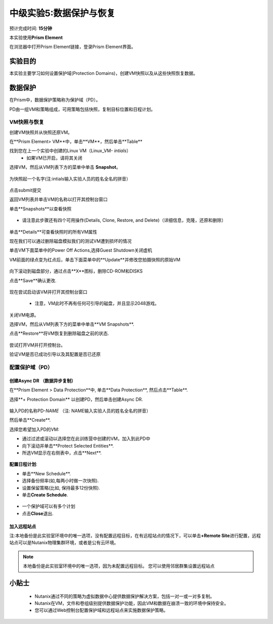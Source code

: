 .. _lab_data_protection:

---------------------
中级实验5:数据保护与恢复
---------------------
预计完成时间: \ **15分钟**

本实验使用\ **Prism Element**

在浏览器中打开Prism Element链接，登录Prism Element界面。


实验目的
++++++++

本实验主要学习如何设置保护域(Protection Domains)，创建VM快照以及从这些快照恢复数据。

数据保护
+++++++++++++++

在Prism中，数据保护策略称为保护域（PD）。

PD由一组VM和策略组成，可用策略包括快照，复制目标位置和日程计划。

VM快照与恢复
............

创建VM快照并从快照还原VM。

在**Prism Element> VM**中，单击**VM**，然后单击**Table**

找到您在上一个实验中创建的Linux VM（Linux_VM- *intials*）
 - 如果VM已开启，请将其关闭

选择VM，然后从VM列表下方的菜单中单击 **Snapshot**。

.. figure:: images/data_protection01.png
 
为快照起一个名字(注:intials输入实验人员的姓名全名的拼音）

.. figure:: images/data_protection02.png

点击submit提交

返回VM列表并单击VM的名称以打开其控制台窗口

单击**Snapshots**以查看快照

.. figure:: images/data_protection03.png

- 请注意此步骤还有四个可用操作(Details, Clone, Restore, and Delete)（详细信息，克隆，还原和删除）

.. figure:: images/data_protection04.png

单击**Details**可查看快照时的所有VM属性

现在我们可以通过删除磁盘模拟我们的测试VM遭到损坏的情况

单击VM下面菜单中的Power Off Actions,选择Guest Shutdown关闭虚机

VM前面的绿点变为红点后，单击下面菜单中的**Update**并修改您拍摄快照的原始VM

.. figure:: images/data_protection05.png

向下滚动到磁盘部分，通过点击**X**图标，删除CD-ROM和DISKS

点击**Save**确认更改.

.. figure:: images/data_protection06.png


现在尝试启动该VM并打开其控制台窗口

 .. figure:: images/data_protection07.png

 - 注意，VM此时不再有任何可引导的磁盘，并且显示2048游戏。
 
 .. figure:: images/data_protection08.png


关闭VM电源。

选择VM，然后从VM列表下方的菜单中单击**VM Snapshots**.

点击**Restore**将VM恢复到删除磁盘之前的状态.

 .. figure:: images/data_protection09.png


尝试打开VM并打开控制台。

验证VM是否已成功引导以及其配置是否已还原

配置保护域（PD）
..................................

创建Async DR （数据异步复制）
~~~~~~~~~~~~~~~~~~~~~~~~~~~~~

在**Prism Element > Data Protection**中, 单击**Data Protection**, 然后点击**Table**.

选择**+ Protection Domain** 以创建PD，然后单击创建Async DR.

.. figure:: images/data_protection10.png

输入PD的名称PD-\ *NAME* （注: NAME输入实验人员的姓名全名的拼音）

然后单击**Create**.

选择您希望加入PD的VM:

- 通过过滤或滚动以选择您在此训练营中创建的VM，加入到此PD中
- 向下滚动并单击**Protect Selected Entities**.
- 所选VM显示在右侧表中，点击**Next**.

 .. figure:: images/data_protection11.png


**配置日程计划**:

- 单击**New Schedule**.

-  选择备份频率(如,每两小时做一次快照).

-  设置保留策略(比如, 保持最多12份快照).

-  单击\ **Create Schedule**.

 .. figure:: images/data_protection12.png

-  一个保护域可以有多个计划

-  点击\ **Close**\ 退出.

 .. figure:: images/data_protection13.png

加入远程站点
~~~~~~~~~~~~~~~~~~~~~~~

注:本地备份是此实验室环境中的唯一选项，没有配置远程目标，在有远程站点的情况下，可以单击\ **+Remote Site**\ 进行配置，远程站点可以是Nutanix物理集群环境，或者是公有云环境。

.. note::

  本地备份是此实验室环境中的唯一选项，因为未配置远程目标。
  您可以使用邻居群集设置远程站点



小贴士
+++++++++

 -  Nutanix通过不同的策略为虚拟数据中心提供数据保护解决方案，包括一对一或一对多复制。
 -  Nutanix在VM，文件和卷组级别提供数据保护功能，因此VM和数据在崩溃一致的环境中保持安全。
 - 您可以通过Web控制台配置保护域和远程站点来实施数据保护策略。
 
